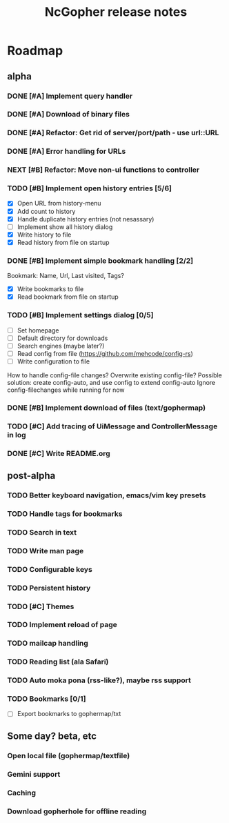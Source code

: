 #+TITLE: NcGopher release notes

* Roadmap
** alpha
*** DONE [#A] Implement query handler
*** DONE [#A] Download of binary files
*** DONE [#A] Refactor: Get rid of server/port/path - use url::URL
*** DONE [#A] Error handling for URLs
*** NEXT [#B] Refactor: Move non-ui functions to controller
*** TODO [#B] Implement open history entries [5/6]
    - [X] Open URL from history-menu
    - [X] Add count to history
    - [X] Handle duplicate history entries (not nesassary)
    - [ ] Implement show all history dialog
    - [X] Write history to file
    - [X] Read history from file on startup
*** DONE [#B] Implement simple bookmark handling [2/2]
    Bookmark: Name, Url, Last visited, Tags?
    - [X] Write bookmarks to file
    - [X] Read bookmark from file on startup
*** TODO [#B] Implement settings dialog [0/5]
    - [ ] Set homepage
    - [ ] Default directory for downloads
    - [ ] Search engines (maybe later?)
    - [ ] Read config from file (https://github.com/mehcode/config-rs)
    - [ ] Write configuration to file
    How to handle config-file changes? Overwrite existing config-file?
    Possible solution: create config-auto, and use config to extend config-auto
    Ignore config-filechanges while running for now
*** DONE [#B] Implement download of files (text/gophermap)
*** TODO [#C] Add tracing of UiMessage and ControllerMessage in log
*** DONE [#C] Write README.org
** post-alpha
*** TODO Better keyboard navigation, emacs/vim key presets
*** TODO Handle tags for bookmarks
*** TODO Search in text
*** TODO Write man page
*** TODO Configurable keys
*** TODO Persistent history
*** TODO [#C] Themes
*** TODO Implement reload of page
*** TODO mailcap handling
*** TODO Reading list (ala Safari)
*** TODO Auto moka pona (rss-like?), maybe rss support
*** TODO Bookmarks [0/1]
    - [ ] Export bookmarks to gophermap/txt
** Some day? beta, etc
*** Open local file (gophermap/textfile)
*** Gemini support
*** Caching
*** Download gopherhole for offline reading
